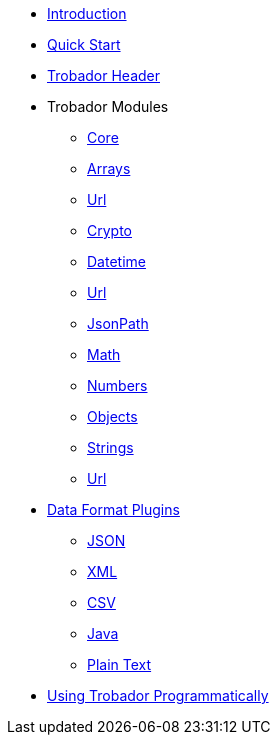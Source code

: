 * xref:index.adoc[Introduction]
* xref:quickstart.adoc[Quick Start]
* xref:headers.adoc[Trobador Header]
* Trobador Modules
** xref:libraries-core.adoc[Core]
** xref:libraries-arrays.adoc[Arrays]
** xref:libraries-base64.adoc[Url]
** xref:libraries-crypto.adoc[Crypto]
** xref:libraries-datetime.adoc[Datetime]
** xref:libraries-duration.adoc[Url]
** xref:libraries-jsonpath.adoc[JsonPath]
** xref:libraries-math.adoc[Math]
** xref:libraries-numbers.adoc[Numbers]
** xref:libraries-objects.adoc[Objects]
** xref:libraries-strings.adoc[Strings]
** xref:libraries-url.adoc[Url]
* xref:dataformats.adoc[Data Format Plugins]
** xref:dataformats-json.adoc[JSON]
** xref:dataformats-xml.adoc[XML]
** xref:dataformats-csv.adoc[CSV]
** xref:dataformats-java.adoc[Java]
** xref:dataformats-plaintext.adoc[Plain Text]
* xref:jar-lib.adoc[Using Trobador Programmatically]
